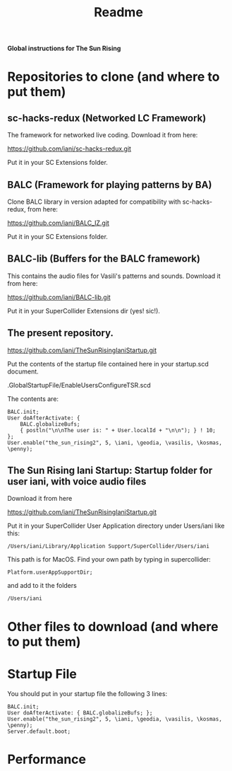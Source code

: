 #+title: Readme

*Global instructions for The Sun Rising*

* Repositories to clone (and where to put them)
** sc-hacks-redux (Networked LC Framework)

The framework for networked live coding. Download it from here:

https://github.com/iani/sc-hacks-redux.git

Put it in your SC Extensions folder.

** BALC (Framework for playing patterns by BA)
Clone BALC library in version adapted for compatibility with sc-hacks-redux, from here:

https://github.com/iani/BALC_IZ.git

Put it in your SC Extensions folder.

** BALC-lib (Buffers for the BALC framework)

This contains the audio files for Vasili's patterns and sounds. Download it from here:

https://github.com/iani/BALC-lib.git

Put it in your SuperCollider Extensions dir (yes! sic!).
** The present repository.

https://github.com/iani/TheSunRisingIaniStartup.git

Put the contents of the startup file contained here in your startup.scd document.

.GlobalStartupFile/EnableUsersConfigureTSR.scd

The contents are:

#+begin_src sclang
BALC.init;
User doAfterActivate: {
	BALC.globalizeBufs;
	{ postln("\n\nThe user is: " + User.localId + "\n\n"); } ! 10;
};
User.enable("the_sun_rising2", 5, \iani, \geodia, \vasilis, \kosmas, \penny);
#+end_src

** The Sun Rising Iani Startup: Startup folder for user iani, with voice audio files

Download it from here

https://github.com/iani/TheSunRisingIaniStartup.git

Put it in your SuperCollider User Application directory under Users/iani like this:

#+begin_example
/Users/iani/Library/Application Support/SuperCollider/Users/iani
#+end_example

This path is for MacOS. Find your own path by typing in supercollider:

#+begin_src sclang
Platform.userAppSupportDir;
#+end_src

and add to it the folders

: /Users/iani

* Other files to download (and where to put them)
* Startup File

You should put in your startup file the following 3 lines:

#+begin_src sclang
BALC.init;
User doAfterActivate: { BALC.globalizeBufs; };
User.enable("the_sun_rising2", 5, \iani, \geodia, \vasilis, \kosmas, \penny);
Server.default.boot;
#+end_src

* Performance
